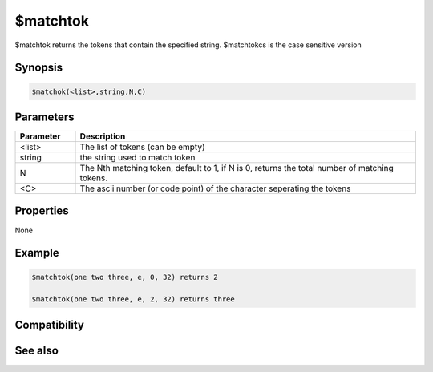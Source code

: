$matchtok
=========

$matchtok returns the tokens that contain the specified string. $matchtokcs is the case sensitive version

Synopsis
--------

.. code:: text

    $matchok(<list>,string,N,C)

Parameters
----------

.. list-table::
    :widths: 15 85
    :header-rows: 1

    * - Parameter
      - Description
    * - <list>
      - The list of tokens (can be empty)
    * - string
      - the string used to match token
    * - N
      - The Nth matching token, default to 1, if N is 0, returns the total number of matching tokens.
    * - <C>
      - The ascii number (or code point) of the character seperating the tokens

Properties
----------

None

Example
-------

.. code:: text

    $matchtok(one two three, e, 0, 32) returns 2
    
    $matchtok(one two three, e, 2, 32) returns three

Compatibility
-------------

.. compatibility:: 4.7

See also
--------

.. hlist::
    :columns: 4

    * :doc:`$addtok </identifiers/addtok>`
    * :doc:`$deltok </identifiers/deltok>`
    * :doc:`$findtok </identifiers/findtok>`
    * :doc:`$gettok </identifiers/gettok>`
    * :doc:`$istok </identifiers/istok>`
    * :doc:`$instok </identifiers/instok>`
    * :doc:`$matchtokcs </identifiers/matchtokcs>`
    * :doc:`$numtok </identifiers/numtok>`
    * :doc:`$puttok </identifiers/puttok>`
    * :doc:`$remtok </identifiers/remtok>`
    * :doc:`$reptok </identifiers/reptok>`
    * :doc:`$sorttok </identifiers/sorttok>`
    * :doc:`$wildtok </identifiers/wildtok>`

